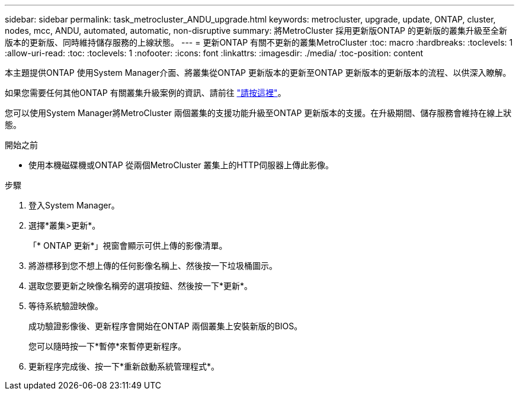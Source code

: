 ---
sidebar: sidebar 
permalink: task_metrocluster_ANDU_upgrade.html 
keywords: metrocluster, upgrade, update, ONTAP, cluster, nodes, mcc, ANDU, automated, automatic, non-disruptive 
summary: 將MetroCluster 採用更新版ONTAP 的更新版的叢集升級至全新版本的更新版、同時維持儲存服務的上線狀態。 
---
= 更新ONTAP 有關不更新的叢集MetroCluster
:toc: macro
:hardbreaks:
:toclevels: 1
:allow-uri-read: 
:toc: 
:toclevels: 1
:nofooter: 
:icons: font
:linkattrs: 
:imagesdir: ./media/
:toc-position: content


[role="lead"]
本主題提供ONTAP 使用System Manager介面、將叢集從ONTAP 更新版本的更新至ONTAP 更新版本的更新版本的流程、以供深入瞭解。

如果您需要任何其他ONTAP 有關叢集升級案例的資訊、請前往 link:./upgrade/index.html["請按這裡"]。

您可以使用System Manager將MetroCluster 兩個叢集的支援功能升級至ONTAP 更新版本的支援。在升級期間、儲存服務會維持在線上狀態。

.開始之前
* 使用本機磁碟機或ONTAP 從兩個MetroCluster 叢集上的HTTP伺服器上傳此影像。


.步驟
. 登入System Manager。
. 選擇*叢集>更新*。
+
「* ONTAP 更新*」視窗會顯示可供上傳的影像清單。

. 將游標移到您不想上傳的任何影像名稱上、然後按一下垃圾桶圖示。
. 選取您要更新之映像名稱旁的選項按鈕、然後按一下*更新*。
. 等待系統驗證映像。
+
成功驗證影像後、更新程序會開始在ONTAP 兩個叢集上安裝新版的BIOS。

+
您可以隨時按一下*暫停*來暫停更新程序。

. 更新程序完成後、按一下*重新啟動系統管理程式*。

